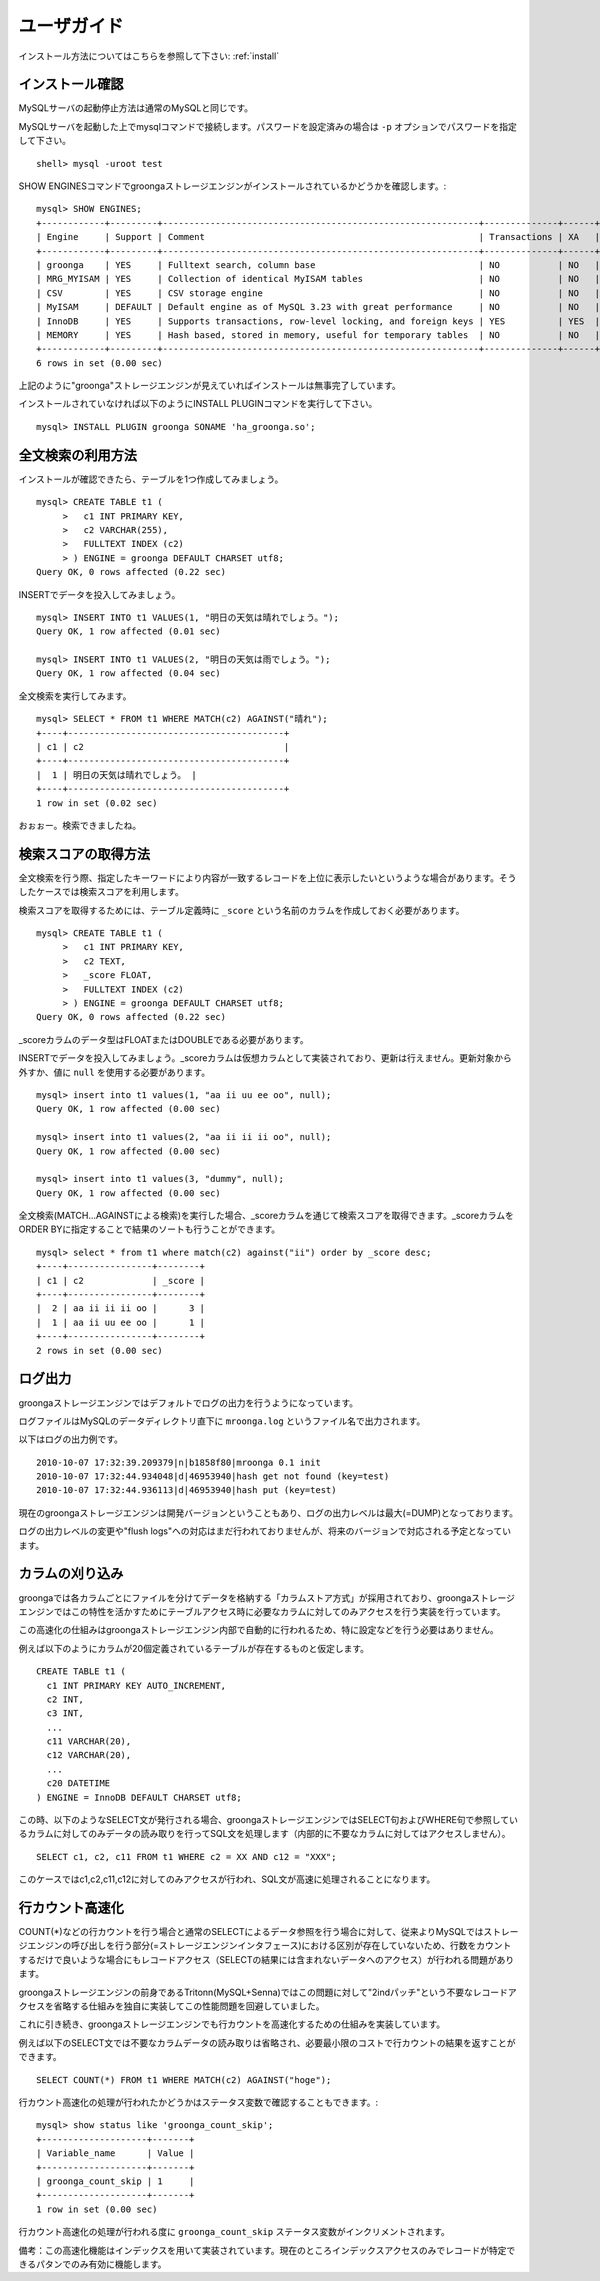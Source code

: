 .. highlightlang:: none

.. _userguide:

ユーザガイド
===============================

インストール方法についてはこちらを参照して下さい: :ref:`install`

インストール確認
----------------------------

MySQLサーバの起動停止方法は通常のMySQLと同じです。

MySQLサーバを起動した上でmysqlコマンドで接続します。パスワードを設定済みの場合は ``-p`` オプションでパスワードを指定して下さい。 ::

 shell> mysql -uroot test

SHOW ENGINESコマンドでgroongaストレージエンジンがインストールされているかどうかを確認します。::

 mysql> SHOW ENGINES;
 +------------+---------+------------------------------------------------------------+--------------+------+------------+
 | Engine     | Support | Comment                                                    | Transactions | XA   | Savepoints |
 +------------+---------+------------------------------------------------------------+--------------+------+------------+
 | groonga    | YES     | Fulltext search, column base                               | NO           | NO   | NO         |
 | MRG_MYISAM | YES     | Collection of identical MyISAM tables                      | NO           | NO   | NO         |
 | CSV        | YES     | CSV storage engine                                         | NO           | NO   | NO         |
 | MyISAM     | DEFAULT | Default engine as of MySQL 3.23 with great performance     | NO           | NO   | NO         |
 | InnoDB     | YES     | Supports transactions, row-level locking, and foreign keys | YES          | YES  | YES        |
 | MEMORY     | YES     | Hash based, stored in memory, useful for temporary tables  | NO           | NO   | NO         |
 +------------+---------+------------------------------------------------------------+--------------+------+------------+
 6 rows in set (0.00 sec)

上記のように"groonga"ストレージエンジンが見えていればインストールは無事完了しています。

インストールされていなければ以下のようにINSTALL PLUGINコマンドを実行して下さい。 ::

 mysql> INSTALL PLUGIN groonga SONAME 'ha_groonga.so';

全文検索の利用方法
----------------------------

インストールが確認できたら、テーブルを1つ作成してみましょう。 ::

 mysql> CREATE TABLE t1 (
      >   c1 INT PRIMARY KEY,
      >   c2 VARCHAR(255), 
      >   FULLTEXT INDEX (c2)
      > ) ENGINE = groonga DEFAULT CHARSET utf8;
 Query OK, 0 rows affected (0.22 sec)

INSERTでデータを投入してみましょう。 ::

 mysql> INSERT INTO t1 VALUES(1, "明日の天気は晴れでしょう。");
 Query OK, 1 row affected (0.01 sec)
 
 mysql> INSERT INTO t1 VALUES(2, "明日の天気は雨でしょう。");
 Query OK, 1 row affected (0.04 sec)

全文検索を実行してみます。 ::

 mysql> SELECT * FROM t1 WHERE MATCH(c2) AGAINST("晴れ");
 +----+-----------------------------------------+
 | c1 | c2                                      |
 +----+-----------------------------------------+
 |  1 | 明日の天気は晴れでしょう。 |
 +----+-----------------------------------------+
 1 row in set (0.02 sec)

おぉぉー。検索できましたね。


検索スコアの取得方法
----------------------------

全文検索を行う際、指定したキーワードにより内容が一致するレコードを上位に表示したいというような場合があります。そうしたケースでは検索スコアを利用します。

検索スコアを取得するためには、テーブル定義時に ``_score`` という名前のカラムを作成しておく必要があります。 ::


 mysql> CREATE TABLE t1 (
      >   c1 INT PRIMARY KEY,
      >   c2 TEXT,
      >   _score FLOAT,
      >   FULLTEXT INDEX (c2)
      > ) ENGINE = groonga DEFAULT CHARSET utf8;
 Query OK, 0 rows affected (0.22 sec)

_scoreカラムのデータ型はFLOATまたはDOUBLEである必要があります。


INSERTでデータを投入してみましょう。_scoreカラムは仮想カラムとして実装されており、更新は行えません。更新対象から外すか、値に ``null`` を使用する必要があります。 ::

 mysql> insert into t1 values(1, "aa ii uu ee oo", null);
 Query OK, 1 row affected (0.00 sec)
 
 mysql> insert into t1 values(2, "aa ii ii ii oo", null);
 Query OK, 1 row affected (0.00 sec)
 
 mysql> insert into t1 values(3, "dummy", null);
 Query OK, 1 row affected (0.00 sec)

全文検索(MATCH...AGAINSTによる検索)を実行した場合、_scoreカラムを通じて検索スコアを取得できます。_scoreカラムをORDER BYに指定することで結果のソートも行うことができます。 ::

 mysql> select * from t1 where match(c2) against("ii") order by _score desc;
 +----+----------------+--------+
 | c1 | c2             | _score |
 +----+----------------+--------+
 |  2 | aa ii ii ii oo |      3 |
 |  1 | aa ii uu ee oo |      1 |
 +----+----------------+--------+
 2 rows in set (0.00 sec)

ログ出力
----------------------------

groongaストレージエンジンではデフォルトでログの出力を行うようになっています。

ログファイルはMySQLのデータディレクトリ直下に ``mroonga.log`` というファイル名で出力されます。

以下はログの出力例です。 ::

 2010-10-07 17:32:39.209379|n|b1858f80|mroonga 0.1 init
 2010-10-07 17:32:44.934048|d|46953940|hash get not found (key=test)
 2010-10-07 17:32:44.936113|d|46953940|hash put (key=test)

現在のgroongaストレージエンジンは開発バージョンということもあり、ログの出力レベルは最大(=DUMP)となっております。

ログの出力レベルの変更や"flush logs"への対応はまだ行われておりませんが、将来のバージョンで対応される予定となっています。

カラムの刈り込み
----------------------------

groongaでは各カラムごとにファイルを分けてデータを格納する「カラムストア方式」が採用されており、groongaストレージエンジンではこの特性を活かすためにテーブルアクセス時に必要なカラムに対してのみアクセスを行う実装を行っています。

この高速化の仕組みはgroongaストレージエンジン内部で自動的に行われるため、特に設定などを行う必要はありません。

例えば以下のようにカラムが20個定義されているテーブルが存在するものと仮定します。 ::

 CREATE TABLE t1 (
   c1 INT PRIMARY KEY AUTO_INCREMENT,
   c2 INT,
   c3 INT,
   ...
   c11 VARCHAR(20),
   c12 VARCHAR(20),
   ...
   c20 DATETIME
 ) ENGINE = InnoDB DEFAULT CHARSET utf8;

この時、以下のようなSELECT文が発行される場合、groongaストレージエンジンではSELECT句およびWHERE句で参照しているカラムに対してのみデータの読み取りを行ってSQL文を処理します（内部的に不要なカラムに対してはアクセスしません）。 ::

 SELECT c1, c2, c11 FROM t1 WHERE c2 = XX AND c12 = "XXX";

このケースではc1,c2,c11,c12に対してのみアクセスが行われ、SQL文が高速に処理されることになります。

行カウント高速化
----------------------------

COUNT(*)などの行カウントを行う場合と通常のSELECTによるデータ参照を行う場合に対して、従来よりMySQLではストレージエンジンの呼び出しを行う部分(=ストレージエンジンインタフェース)における区別が存在していないため、行数をカウントするだけで良いような場合にもレコードアクセス（SELECTの結果には含まれないデータへのアクセス）が行われる問題があります。

groongaストレージエンジンの前身であるTritonn(MySQL+Senna)ではこの問題に対して"2indパッチ"という不要なレコードアクセスを省略する仕組みを独自に実装してこの性能問題を回避していました。

これに引き続き、groongaストレージエンジンでも行カウントを高速化するための仕組みを実装しています。

例えば以下のSELECT文では不要なカラムデータの読み取りは省略され、必要最小限のコストで行カウントの結果を返すことができます。 ::

 SELECT COUNT(*) FROM t1 WHERE MATCH(c2) AGAINST("hoge");

行カウント高速化の処理が行われたかどうかはステータス変数で確認することもできます。::

 mysql> show status like 'groonga_count_skip';
 +--------------------+-------+
 | Variable_name      | Value |
 +--------------------+-------+
 | groonga_count_skip | 1     |
 +--------------------+-------+
 1 row in set (0.00 sec)

行カウント高速化の処理が行われる度に ``groonga_count_skip`` ステータス変数がインクリメントされます。

備考：この高速化機能はインデックスを用いて実装されています。現在のところインデックスアクセスのみでレコードが特定できるパタンでのみ有効に機能します。
